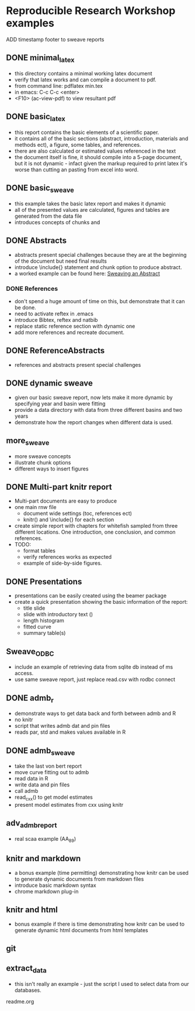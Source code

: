 * Reproducible Research Workshop examples

ADD timestamp footer to sweave reports

** DONE minimal_latex
- this directory contains a minimal working latex document
- verify that latex works and can compile a document to pdf.
- from command line: pdflatex min.tex
- in emacs: C-c C-c <enter>
- <F10> (ac-view-pdf) to view resultant pdf

** DONE basic_latex
- this report contains the basic elements of a scientific paper.
- it contains all of the basic sections (abstract, introduction,
  materials and methods ect), a figure, some tables, and references.
- there are also calculated or estimated values referenced in the text
- the document itself is fine, it should compile into a 5-page
  document, but it is not dynamic - infact given the markup required
  to print latex it's worse than cutting an pasting from excel into word.

** DONE basic_sweave
- this example takes the basic latex report and makes it dynamic
- all of the presented values are calculated, figures and tables are
  generated from the data file
- introduces concepts of chunks and \Sexpr{}

** DONE Abstracts
- abstracts present special challenges because they are at the
  beginning of the document but need final results
- introduce \include{} statement and chunk option to produce abstract.
- a worked example can be found here: [[file:~/Misc/OrgFiles/JOURNAL.org::*Sweaving%20an%20Abstract][Sweaving an Abstract]]

*** DONE References
- don't spend a huge amount of time on this, but demonstrate that it
  can be done.
- need to activate reftex in .emacs
- introduce Bibtex, reftex and natbib
- replace static reference section with dynamic one
- add more references and recreate document. 


** DONE ReferenceAbstracts
- references and abstracts present special challenges

** DONE dynamic sweave
- given our basic sweave report, now lets make it more dynamic by
  specifying year and basin were fitting
- provide a data directory with data from three different basins and
  two years
- demonstrate how the report changes when different data is used.


** more_sweave
- more sweave concepts
- illustrate chunk options
- different ways to insert figures


** DONE Multi-part knitr report
- Multi-part documents are easy to produce
- one main rnw file
  + document wide settings (toc, references ect)
  + knitr() and \include{} for each section
- create simple report with chapters for whitefish sampled from three
  different locations.  One introduction, one conclusion, and common
  references.
- TODO:
  + format tables
  + verify references works as expected
  + example of side-by-side figures.

** DONE Presentations
- presentations can be easily created using the beamer package
- create a quick presentation showing the basic information of the
  report:
  + title slide
  + slide with introductory text (\Sexpr{})
  + length histogram
  + fitted curve
  + summary table(s)

** Sweave_ODBC
- include an example of retrieving data from sqlite db instead of ms access.
- use same sweave report, just replace read.csv with rodbc connect

** DONE admb_r
- demonstrate ways to get data back and forth between admb and R
- no knitr
- script that writes admb dat and pin files
- reads par, std and makes values available in R


** DONE admb_sweave
- take the last von bert report
- move curve fitting out to admb
- read data in R
- write data and pin files
- call admb
- read_cxx() to get model estimates
- present model estimates from cxx using knitr


** adv_admb_report
- real scaa example (AA_89)


** knitr and markdown


- a bonus example (time permitting) demonstrating how knitr can be used
  to generate dynamic documents from markdown files
- introduce basic markdown syntax
- chrome markdown plug-in

** knitr and html
- bonus example if there is time demonstrating how knitr can be used
  to generate dynamic html documents from html templates
** git


** extract_data
- this isn't really an example - just the script I used to select
  data from our databases.

readme.org
